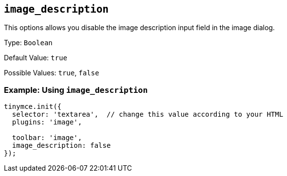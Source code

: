 [[image_description]]
== `+image_description+`

This options allows you disable the image description input field in the image dialog.

Type: `+Boolean+`

Default Value: `+true+`

Possible Values: `+true+`, `+false+`

=== Example: Using `+image_description+`

[source,js]
----
tinymce.init({
  selector: 'textarea',  // change this value according to your HTML
  plugins: 'image',

  toolbar: 'image',
  image_description: false
});
----
